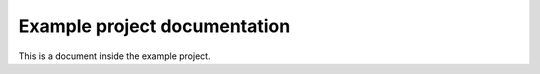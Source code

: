 
Example project documentation
=============================

This is a document inside the example project.
